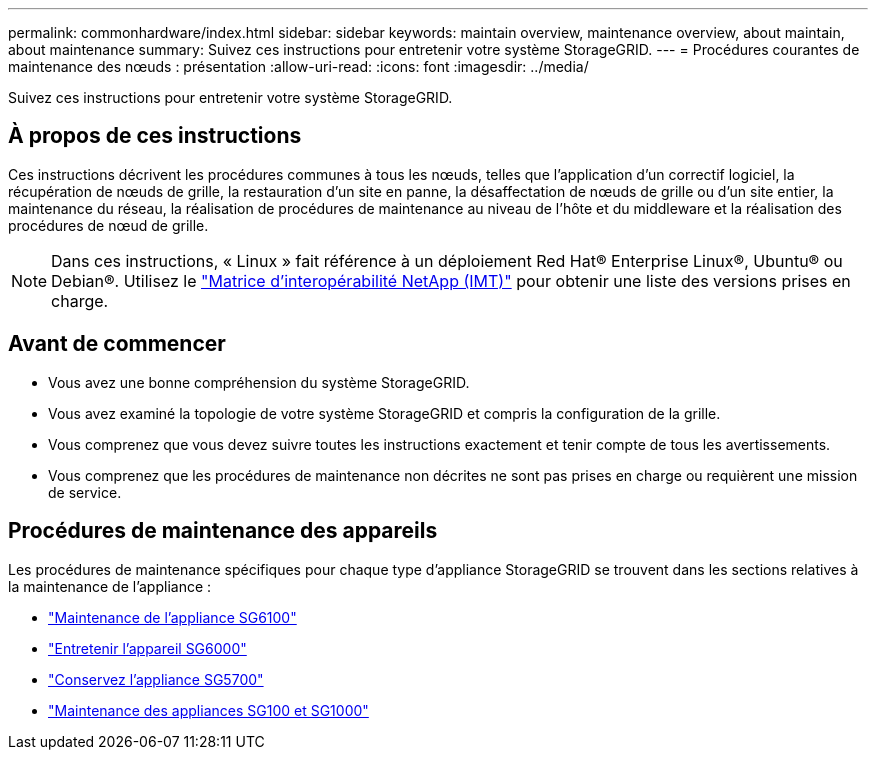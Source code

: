 ---
permalink: commonhardware/index.html 
sidebar: sidebar 
keywords: maintain overview, maintenance overview, about maintain, about maintenance 
summary: Suivez ces instructions pour entretenir votre système StorageGRID. 
---
= Procédures courantes de maintenance des nœuds : présentation
:allow-uri-read: 
:icons: font
:imagesdir: ../media/


[role="lead"]
Suivez ces instructions pour entretenir votre système StorageGRID.



== À propos de ces instructions

Ces instructions décrivent les procédures communes à tous les nœuds, telles que l'application d'un correctif logiciel, la récupération de nœuds de grille, la restauration d'un site en panne, la désaffectation de nœuds de grille ou d'un site entier, la maintenance du réseau, la réalisation de procédures de maintenance au niveau de l'hôte et du middleware et la réalisation des procédures de nœud de grille.


NOTE: Dans ces instructions, « Linux » fait référence à un déploiement Red Hat® Enterprise Linux®, Ubuntu® ou Debian®. Utilisez le https://imt.netapp.com/matrix/#welcome["Matrice d'interopérabilité NetApp (IMT)"^] pour obtenir une liste des versions prises en charge.



== Avant de commencer

* Vous avez une bonne compréhension du système StorageGRID.
* Vous avez examiné la topologie de votre système StorageGRID et compris la configuration de la grille.
* Vous comprenez que vous devez suivre toutes les instructions exactement et tenir compte de tous les avertissements.
* Vous comprenez que les procédures de maintenance non décrites ne sont pas prises en charge ou requièrent une mission de service.




== Procédures de maintenance des appareils

Les procédures de maintenance spécifiques pour chaque type d'appliance StorageGRID se trouvent dans les sections relatives à la maintenance de l'appliance :

* link:../sg6100/index.html["Maintenance de l'appliance SG6100"]
* link:../sg6000/index.html["Entretenir l'appareil SG6000"]
* link:../sg5700/index.html["Conservez l'appliance SG5700"]
* link:../sg100-1000/index.html["Maintenance des appliances SG100 et SG1000"]


